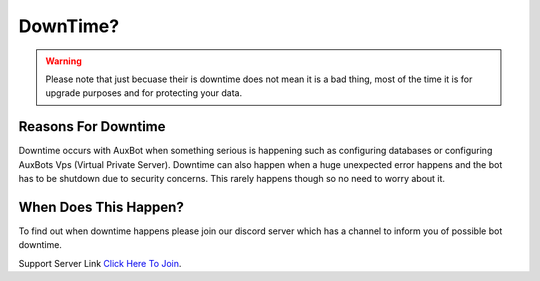 DownTime?
=========

.. warning::
	Please note that just becuase their is downtime does not mean it is a bad thing, most of the time it is for upgrade purposes and for protecting your data.

Reasons For Downtime
--------------------
Downtime occurs with AuxBot when something serious is happening such as configuring databases or configuring AuxBots Vps (Virtual Private Server). Downtime can also happen when a huge unexpected error happens and the bot has to be shutdown due to security concerns. This rarely happens though so no need to worry about it.

When Does This Happen?
----------------------
To find out when downtime happens please join our discord server which has a channel to inform you of possible bot downtime.

Support Server Link `Click Here To Join`_.

.. _Click Here To Join: https://discord.gg/BmPNn6T
